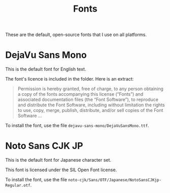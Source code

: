 #+TITLE: Fonts

These are the default, open-source fonts that I use on all platforms.

* DejaVu Sans Mono

This is the default font for English text.

The font's licence is included in the folder. Here is an extract:

#+begin_quote
Permission is hereby granted, free of charge, to any person obtaining a copy of the fonts
accompanying this license (“Fonts”) and associated documentation files (the “Font Software”), to
reproduce and distribute the Font Software, including without limitation the rights to use, copy,
merge, publish, distribute, and/or sell copies of the Font Software ...
#+end_quote

To install the font, use the file =dejavu-sans-mono/DejaVuSansMono.ttf=.

* Noto Sans CJK JP

This is the default font for Japanese character set.

This font is licensed under the SIL Open Font license.

To install the font, use the file =noto-cjk/Sans/OTF/Japanese/NotoSansCJKjp-Regular.otf=.
